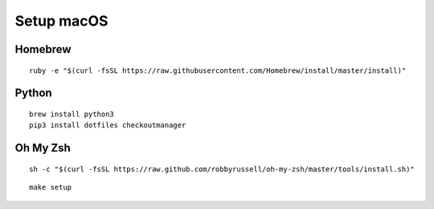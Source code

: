Setup macOS
===========

Homebrew
--------

::

    ruby -e "$(curl -fsSL https://raw.githubusercontent.com/Homebrew/install/master/install)"


Python
------

::

    brew install python3
    pip3 install dotfiles checkoutmanager


Oh My Zsh
---------

::

    sh -c "$(curl -fsSL https://raw.github.com/robbyrussell/oh-my-zsh/master/tools/install.sh)"


::

    make setup
